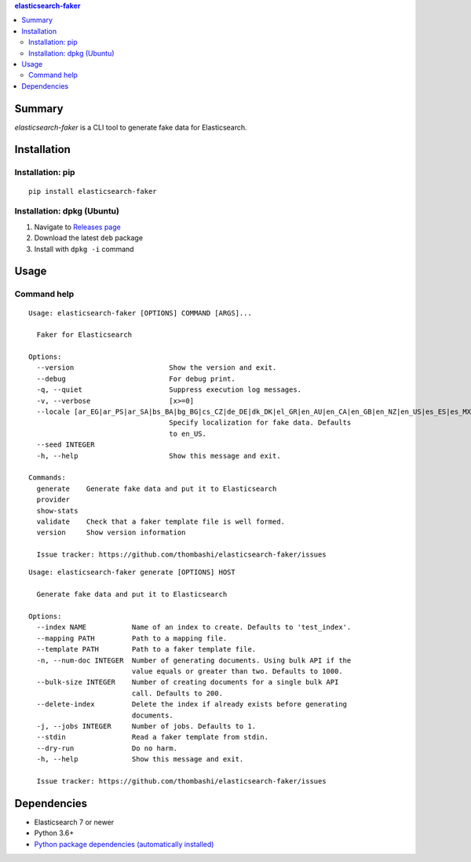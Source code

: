 .. contents:: **elasticsearch-faker**
   :backlinks: top
   :depth: 2


Summary
============================================
`elasticsearch-faker` is a CLI tool to generate fake data for Elasticsearch.

.. image:: https://badge.fury.io/py/elasticsearch-faker.svg
    :target: https://badge.fury.io/py/elasticsearch-faker
    :alt: PyPI package version

.. image:: https://github.com/thombashi/elasticsearch-faker/workflows/Tests/badge.svg
    :target: https://github.com/thombashi/elasticsearch-faker/actions?query=workflow%3ATests
    :alt: Tests CI status

.. image:: https://github.com/thombashi/elasticsearch-faker/actions/workflows/build_and_release.yml/badge.svg
    :target: https://github.com/thombashi/elasticsearch-faker/actions/workflows/build_and_release.yml
    :alt: Build and release CI status


Installation
============================================

Installation: pip
------------------------------
::

    pip install elasticsearch-faker

Installation: dpkg (Ubuntu)
--------------------------------------------

1. Navigate to `Releases page <https://github.com/thombashi/elasticsearch-faker/releases>`__
2. Download the latest ``deb`` package
3. Install with ``dpkg -i`` command


Usage
============================================


Command help
----------------------------------------------
::

    Usage: elasticsearch-faker [OPTIONS] COMMAND [ARGS]...

      Faker for Elasticsearch

    Options:
      --version                       Show the version and exit.
      --debug                         For debug print.
      -q, --quiet                     Suppress execution log messages.
      -v, --verbose                   [x>=0]
      --locale [ar_EG|ar_PS|ar_SA|bs_BA|bg_BG|cs_CZ|de_DE|dk_DK|el_GR|en_AU|en_CA|en_GB|en_NZ|en_US|es_ES|es_MX|et_EE|fa_IR|fi_FI|fr_FR|hi_IN|hr_HR|hu_HU|it_IT|ja_JP|ko_KR|lt_LT|lv_LV|ne_NP|nl_NL|no_NO|pl_PL|pt_BR|pt_PT|ro_RO|ru_RU|sl_SI|sv_SE|tr_TR|uk_UA|zh_CN|zh_TW|ka_GE]
                                      Specify localization for fake data. Defaults
                                      to en_US.
      --seed INTEGER
      -h, --help                      Show this message and exit.

    Commands:
      generate    Generate fake data and put it to Elasticsearch
      provider
      show-stats
      validate    Check that a faker template file is well formed.
      version     Show version information

      Issue tracker: https://github.com/thombashi/elasticsearch-faker/issues

::

    Usage: elasticsearch-faker generate [OPTIONS] HOST

      Generate fake data and put it to Elasticsearch

    Options:
      --index NAME           Name of an index to create. Defaults to 'test_index'.
      --mapping PATH         Path to a mapping file.
      --template PATH        Path to a faker template file.
      -n, --num-doc INTEGER  Number of generating documents. Using bulk API if the
                             value equals or greater than two. Defaults to 1000.
      --bulk-size INTEGER    Number of creating documents for a single bulk API
                             call. Defaults to 200.
      --delete-index         Delete the index if already exists before generating
                             documents.
      -j, --jobs INTEGER     Number of jobs. Defaults to 1.
      --stdin                Read a faker template from stdin.
      --dry-run              Do no harm.
      -h, --help             Show this message and exit.

      Issue tracker: https://github.com/thombashi/elasticsearch-faker/issues


Dependencies
============================================
- Elasticsearch 7 or newer
- Python 3.6+
- `Python package dependencies (automatically installed) <https://github.com/thombashi/elasticsearch-faker/network/dependencies>`__
